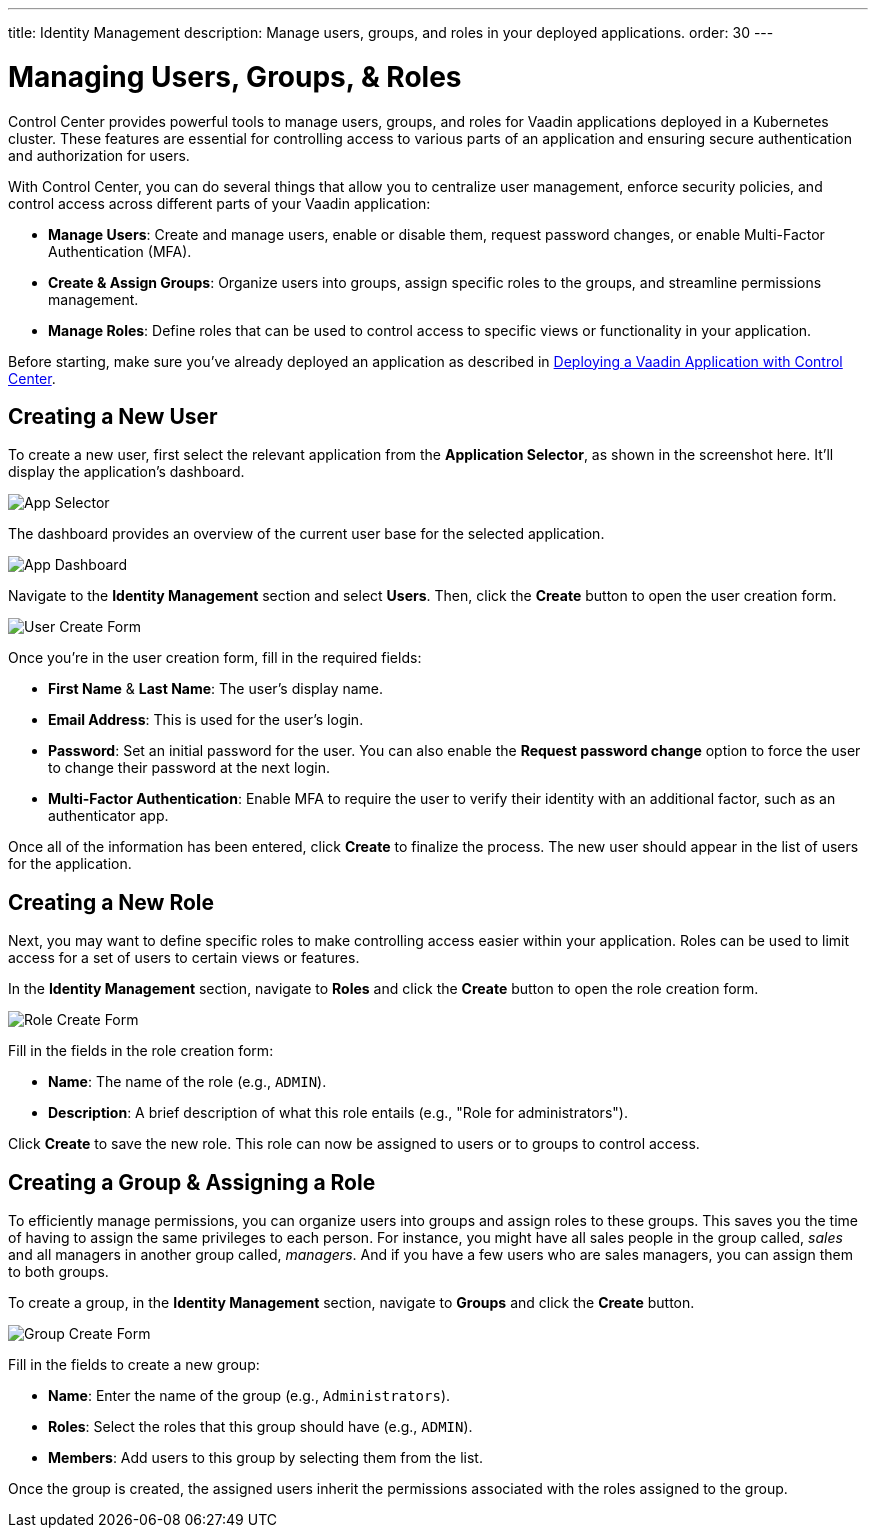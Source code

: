 ---
title: Identity Management
description: Manage users, groups, and roles in your deployed applications.
order: 30
---


= Managing Users, Groups, & Roles

Control Center provides powerful tools to manage users, groups, and roles for Vaadin applications deployed in a Kubernetes cluster. These features are essential for controlling access to various parts of an application and ensuring secure authentication and authorization for users.

With Control Center, you can do several things that allow you to centralize user management, enforce security policies, and control access across different parts of your Vaadin application:

- *Manage Users*: Create and manage users, enable or disable them, request password changes, or enable Multi-Factor Authentication (MFA).
- *Create & Assign Groups*: Organize users into groups, assign specific roles to the groups, and streamline permissions management.
- *Manage Roles*: Define roles that can be used to control access to specific views or functionality in your application.

Before starting, make sure you've already deployed an application as described in <<../application-deployment, Deploying a Vaadin Application with Control Center>>. 


== Creating a New User

To create a new user, first select the relevant application from the [guilabel]*Application Selector*, as shown in the screenshot here. It'll display the application's dashboard.

image::../application-deployment/images/app-selector.png[App Selector]
 
The dashboard provides an overview of the current user base for the selected application.

image::images/app-dashboard.png[App Dashboard]

Navigate to the [guilabel]*Identity Management* section and select [guilabel]*Users*. Then, click the [guibutton]*Create* button to open the user creation form.

image::images/user-create.png[User Create Form]

Once you're in the user creation form, fill in the required fields:

- *First Name* & **Last Name**: The user's display name.
- *Email Address*: This is used for the user's login.
- *Password*: Set an initial password for the user. You can also enable the [guilabel]*Request password change* option to force the user to change their password at the next login.
- *Multi-Factor Authentication*: Enable MFA to require the user to verify their identity with an additional factor, such as an authenticator app.

Once all of the information has been entered, click [guibutton]*Create* to finalize the process. The new user should appear in the list of users for the application.


== Creating a New Role

Next, you may want to define specific roles to make controlling access easier within your application. Roles can be used to limit access for a set of users to certain views or features.

In the [guilabel]*Identity Management* section, navigate to [guilabel]*Roles* and click the [guibutton]*Create* button to open the role creation form.

image::images/role-create.png[Role Create Form]

Fill in the fields in the role creation form:

- *Name*: The name of the role (e.g., `ADMIN`).
- *Description*: A brief description of what this role entails (e.g., "Role for administrators").

Click [guibutton]*Create* to save the new role. This role can now be assigned to users or to groups to control access.


== Creating a Group & Assigning a Role

To efficiently manage permissions, you can organize users into groups and assign roles to these groups. This saves you the time of having to assign the same privileges to each person. For instance, you might have all sales people in the group called, _sales_ and all managers in another group called, _managers_. And if you have a few users who are sales managers, you can assign them to both groups.

To create a group, in the [guilabel]*Identity Management* section, navigate to [guilabel]*Groups* and click the [guibutton]*Create* button.

image::images/group-create.png[Group Create Form]

Fill in the fields to create a new group:

- *Name*: Enter the name of the group (e.g., `Administrators`).
- *Roles*: Select the roles that this group should have (e.g., `ADMIN`).
- *Members*: Add users to this group by selecting them from the list.

Once the group is created, the assigned users inherit the permissions associated with the roles assigned to the group.

